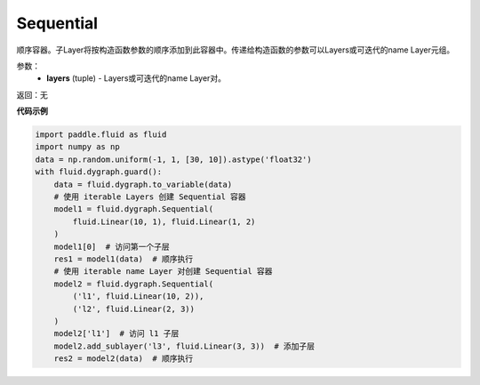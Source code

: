 .. _cn_api_fluid_dygraph_Sequential:

Sequential
-------------------------------

.. py:class:: paddle.fluid.dygraph.Sequential(*layers)




顺序容器。子Layer将按构造函数参数的顺序添加到此容器中。传递给构造函数的参数可以Layers或可迭代的name Layer元组。

参数：
    - **layers** (tuple) - Layers或可迭代的name Layer对。

返回：无

**代码示例**

.. code-block:: python

    import paddle.fluid as fluid
    import numpy as np
    data = np.random.uniform(-1, 1, [30, 10]).astype('float32')
    with fluid.dygraph.guard():
        data = fluid.dygraph.to_variable(data)
        # 使用 iterable Layers 创建 Sequential 容器
        model1 = fluid.dygraph.Sequential(
            fluid.Linear(10, 1), fluid.Linear(1, 2)
        )
        model1[0]  # 访问第一个子层
        res1 = model1(data)  # 顺序执行
        # 使用 iterable name Layer 对创建 Sequential 容器
        model2 = fluid.dygraph.Sequential(
            ('l1', fluid.Linear(10, 2)),
            ('l2', fluid.Linear(2, 3))
        )
        model2['l1']  # 访问 l1 子层
        model2.add_sublayer('l3', fluid.Linear(3, 3))  # 添加子层
        res2 = model2(data)  # 顺序执行


